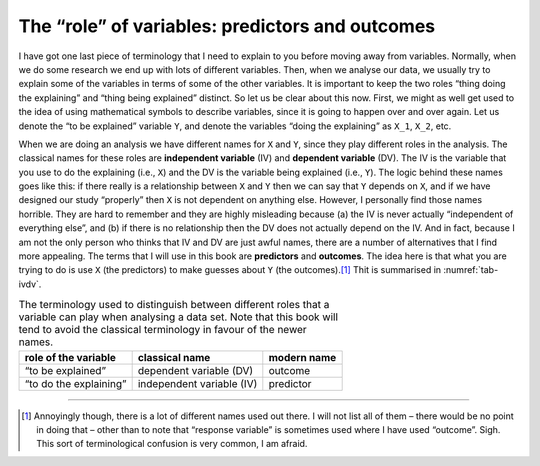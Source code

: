 .. sectionauthor:: `Danielle J. Navarro <https://djnavarro.net/>`_ and `David R. Foxcroft <https://www.davidfoxcroft.com/>`_

The “role” of variables: predictors and outcomes
------------------------------------------------

I have got one last piece of terminology that I need to explain to you
before moving away from variables. Normally, when we do some research we
end up with lots of different variables. Then, when we analyse our data,
we usually try to explain some of the variables in terms of some of the
other variables. It is important to keep the two roles “thing doing the
explaining” and “thing being explained” distinct. So let us be clear
about this now. First, we might as well get used to the idea of using
mathematical symbols to describe variables, since it is going to happen
over and over again. Let us denote the “to be explained” variable ``Y``,
and denote the variables “doing the explaining” as ``X_1``, ``X_2``, etc.

When we are doing an analysis we have different names for ``X`` and
``Y``, since they play different roles in the analysis. The classical names
for these roles are **independent variable** (IV) and **dependent variable**
(DV). The IV is the variable that you use to do the explaining (i.e., ``X``)
and the DV is the variable being explained (i.e., ``Y``). The logic behind
these names goes like this: if there really is a relationship between ``X``
and ``Y`` then we can say that ``Y`` depends on ``X``, and if we have
designed our study “properly” then ``X`` is not dependent on anything else.
However, I personally find those names horrible. They are hard to remember and
they are highly misleading because (a) the IV is never actually “independent of
everything else”, and (b) if there is no relationship then the DV does not
actually depend on the IV. And in fact, because I am not the only person who
thinks that IV and DV are just awful names, there are a number of alternatives
that I find more appealing. The terms that I will use in this book are
**predictors** and **outcomes**. The idea here is that what you are trying to
do is use ``X`` (the predictors) to make guesses about ``Y`` (the outcomes).\ [#]_
Thit is summarised in :numref:`tab-ivdv`.

.. table:: The terminology used to distinguish between different roles that a
   variable can play when analysing a data set. Note that this book will
   tend to avoid the classical terminology in favour of the newer names.
   :name: tab-ivdv

   +------------------------+---------------------------+-------------+
   | role of the variable   | classical name            | modern name |
   +========================+===========================+=============+
   | “to be explained”      | dependent variable (DV)   | outcome     |
   +------------------------+---------------------------+-------------+
   | “to do the explaining” | independent variable (IV) | predictor   |
   +------------------------+---------------------------+-------------+

------

.. [#]
   Annoyingly though, there is a lot of different names used out there. I
   will not list all of them – there would be no point in doing that –
   other than to note that “response variable” is sometimes used where
   I have used “outcome”. Sigh. This sort of terminological confusion is
   very common, I am afraid.
